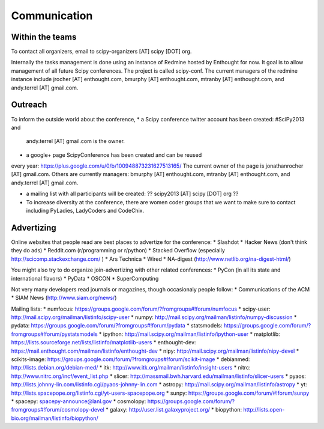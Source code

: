 
=====================
Communication
=====================

Within the teams
================

To contact all organizers, email to scipy-organizers [AT] scipy [DOT]
org.

Internally the tasks management is done using an instance of Redmine
hosted by Enthought for now. It goal is to allow management of all future Scipy
conferences. The project is called scipy-conf.
The current managers of the redmine instance include jrocher
[AT] enthought.com, bmurphy [AT] enthought.com, mtranby [AT]
enthought.com, and andy.terrel [AT] gmail.com. 


Outreach
======

To inform the outside world about the conference, 
* a Scipy conference twitter account has been created: #SciPy2013 and
  andy.terrel [AT] gmail.com is the owner. 

* a google+ page ScipyConference has been created and can be reused
every year:
https://plus.google.com/u/0/b/100948873231627513165/
The current owner of the page is jonathanrocher [AT] gmail.com. Others are
currently managers: bmurphy [AT] enthought.com, mtranby [AT]
enthought.com, and andy.terrel [AT] gmail.com.

* a mailing list with all participants will be created: ?? scipy2013
  [AT] scipy [DOT] org ??

* To increase diversity at the conference, there are women coder
  groups that we want to make sure to contact including PyLadies,
  LadyCoders and CodeChix.


Advertizing
===========

Online websites that people read are best places to advertize for the conference:
* Slashdot
* Hacker News (don't think they do ads)
* Reddit.com (r/programming or r/python)
* Stacked Overflow (especially http://scicomp.stackexchange.com/ )
* Ars Technica
* Wired
* NA-digest (http://www.netlib.org/na-digest-html/)

You might also try to do organize join-advertizing with other related
conferences:
* PyCon (in all its state and international flavors)
* PyData
* OSCON
* SuperComputing

Not very many developers read journals or magazines, though
occasionaly people follow:
* Communications of the ACM
* SIAM News (http://www.siam.org/news/)

Mailing lists:
* numfocus: https://groups.google.com/forum/?fromgroups#!forum/numfocus
* scipy-user: http://mail.scipy.org/mailman/listinfo/scipy-user
* numpy: http://mail.scipy.org/mailman/listinfo/numpy-discussion
* pydata: https://groups.google.com/forum/?fromgroups#!forum/pydata
* statsmodels: https://groups.google.com/forum/?fromgroups#!forum/pystatsmodels
* ipython: http://mail.scipy.org/mailman/listinfo/ipython-user
* matplotlib: https://lists.sourceforge.net/lists/listinfo/matplotlib-users
* enthought-dev: https://mail.enthought.com/mailman/listinfo/enthought-dev
* nipy: http://mail.scipy.org/mailman/listinfo/nipy-devel
* scikits-image: https://groups.google.com/forum/?fromgroups#!forum/scikit-image
* debianmed: http://lists.debian.org/debian-med/
* itk: http://www.itk.org/mailman/listinfo/insight-users
* nitrc: http://www.nitrc.org/incf/event_list.php
* slicer: http://massmail.bwh.harvard.edu/mailman/listinfo/slicer-users
* pyaos: http://lists.johnny-lin.com/listinfo.cgi/pyaos-johnny-lin.com
* astropy: http://mail.scipy.org/mailman/listinfo/astropy
* yt: http://lists.spacepope.org/listinfo.cgi/yt-users-spacepope.org
* sunpy: https://groups.google.com/forum/#!forum/sunpy
* spacepy: spacepy-announce@lanl.gov
* cosmolopy: https://groups.google.com/forum/?fromgroups#!forum/cosmolopy-devel
* galaxy: http://user.list.galaxyproject.org/
* biopython: http://lists.open-bio.org/mailman/listinfo/biopython/
